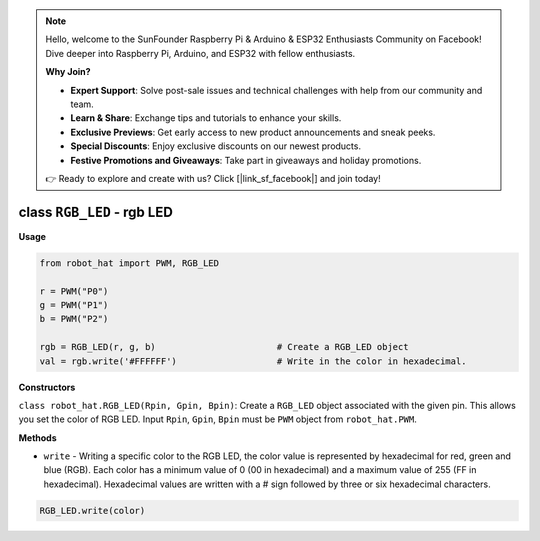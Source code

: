 .. note::

    Hello, welcome to the SunFounder Raspberry Pi & Arduino & ESP32 Enthusiasts Community on Facebook! Dive deeper into Raspberry Pi, Arduino, and ESP32 with fellow enthusiasts.

    **Why Join?**

    - **Expert Support**: Solve post-sale issues and technical challenges with help from our community and team.
    - **Learn & Share**: Exchange tips and tutorials to enhance your skills.
    - **Exclusive Previews**: Get early access to new product announcements and sneak peeks.
    - **Special Discounts**: Enjoy exclusive discounts on our newest products.
    - **Festive Promotions and Giveaways**: Take part in giveaways and holiday promotions.

    👉 Ready to explore and create with us? Click [|link_sf_facebook|] and join today!

class ``RGB_LED`` - rgb LED
===========================

**Usage**

.. code-block:: python

    from robot_hat import PWM, RGB_LED

    r = PWM("P0")
    g = PWM("P1")
    b = PWM("P2")

    rgb = RGB_LED(r, g, b)                       # Create a RGB_LED object
    val = rgb.write('#FFFFFF')                   # Write in the color in hexadecimal.

**Constructors**

``class robot_hat.RGB_LED(Rpin, Gpin, Bpin)``: Create a ``RGB_LED`` object associated with the given pin. This allows you set the color of RGB LED. 
Input ``Rpin``, ``Gpin``, ``Bpin`` must be ``PWM`` object from ``robot_hat.PWM``.

**Methods**


-  ``write`` - Writing a specific color to the RGB LED, the color value is represented by hexadecimal for red, green and blue (RGB). Each color has a minimum value of 0 (00 in hexadecimal) and a maximum value of 255 (FF in hexadecimal). Hexadecimal values are written with a # sign followed by three or six hexadecimal characters.

.. code-block:: python

    RGB_LED.write(color)


